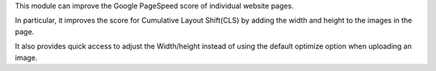 This module can improve the Google PageSpeed score of individual website pages.

In particular, it improves the score for Cumulative Layout Shift(CLS) by adding
the width and height to the images in the page.

It also provides quick access to adjust the Width/height instead of using the
default optimize option when uploading an image.
